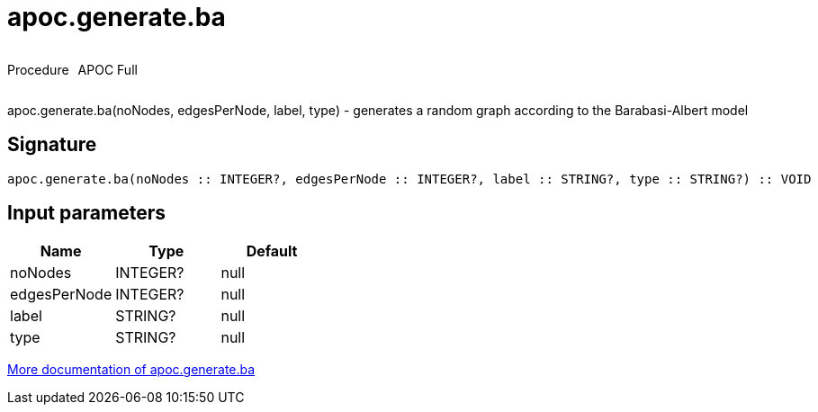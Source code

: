 ////
This file is generated by DocsTest, so don't change it!
////

= apoc.generate.ba
:description: This section contains reference documentation for the apoc.generate.ba procedure.



++++
<div style='display:flex'>
<div class='paragraph type procedure'><p>Procedure</p></div>
<div class='paragraph release full' style='margin-left:10px;'><p>APOC Full</p></div>
</div>
++++

apoc.generate.ba(noNodes, edgesPerNode, label, type) - generates a random graph according to the Barabasi-Albert model

== Signature

[source]
----
apoc.generate.ba(noNodes :: INTEGER?, edgesPerNode :: INTEGER?, label :: STRING?, type :: STRING?) :: VOID
----

== Input parameters
[.procedures, opts=header]
|===
| Name | Type | Default 
|noNodes|INTEGER?|null
|edgesPerNode|INTEGER?|null
|label|STRING?|null
|type|STRING?|null
|===

xref::graph-updates/graph-generators.adoc[More documentation of apoc.generate.ba,role=more information]

